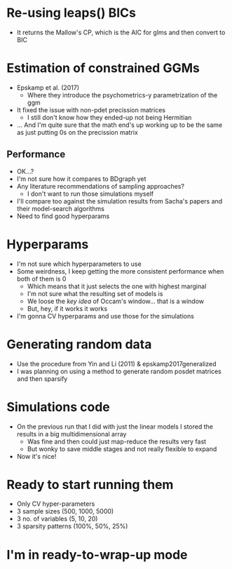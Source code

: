 * Re-using leaps() BICs
- It returns the Mallow's CP, which is the AIC for glms and then convert to BIC
* Estimation of constrained GGMs
- Epskamp et al. (2017)
  - Where they introduce the psychometrics-y parametrization of the ggm
- It fixed the issue with non-pdet precission matrices
  - I still don't know how they ended-up not being Hermitian
- ... And I'm quite sure that the math end's up working up to be the same as just putting 0s on the precission matrix
** Performance
- OK...?
- I'm not sure how it compares to BDgraph yet
- Any literature recommendations of sampling approaches?
  - I don't want to run those simulations myself
- I'll compare too against the simulation results from Sacha's papers and their model-search algorithms
- Need to find good hyperparams
* Hyperparams
- I'm not sure which hyperparameters to use
- Some weirdness, I keep getting the more consistent performance when both of them is 0
  - Which means that it just selects the one with highest marginal
  - I'm not sure what the resulting set of models is
  - We loose the /key idea/ of Occam's window... that is a window
  - But, hey, if it works it works
- I'm gonna CV hyperparams and use those for the simulations
* Generating random data
- Use the procedure from Yin and Li (2011) & epskamp2017generalized
- I was planning on using a method to generate random posdet matrices and then sparsify
* Simulations code
- On the previous run that I did with just the linear models I stored the results in a big multidimensional array
  - Was fine and then could just map-reduce the results very fast
  - But wonky to save middle stages and not really flexible to expand
- Now it's nice!
* Ready to start running them
- Only CV hyper-parameters
- 3 sample sizes (500, 1000, 5000)
- 3 no. of variables (5, 10, 20)
- 3 sparsity patterns (100%, 50%, 25%)
* I'm in ready-to-wrap-up mode

